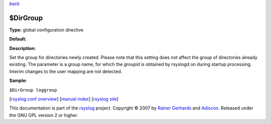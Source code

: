 `back <rsyslog_conf_global.html>`_

$DirGroup
---------

**Type:** global configuration directive

**Default:**

**Description:**

Set the group for directories newly created. Please note that this
setting does not affect the group of directories already existing. The
parameter is a group name, for which the groupid is obtained by rsyslogd
on during startup processing. Interim changes to the user mapping are
not detected.

**Sample:**

``$DirGroup loggroup``

[`rsyslog.conf overview <rsyslog_conf.html>`_\ ] [`manual
index <manual.html>`_\ ] [`rsyslog site <http://www.rsyslog.com/>`_\ ]

This documentation is part of the `rsyslog <http://www.rsyslog.com/>`_
project.
Copyright © 2007 by `Rainer Gerhards <https://rainer.gerhards.net/>`_
and `Adiscon <http://www.adiscon.com/>`_. Released under the GNU GPL
version 2 or higher.
